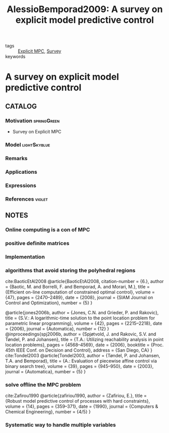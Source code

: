 #+TITLE: AlessioBemporad2009: A survey on explicit model predictive control
#+ROAM_KEY: cite:AlessioBemporad2009
#+ROAM_TAGS: skimmed article

- tags :: [[file:20210222134737-explicit_mpc.org][Explicit MPC]], [[file:20200908135242-survey.org][Survey]]
- keywords ::


* A survey on explicit model predictive control
  :PROPERTIES:
  :Custom_ID: AlessioBemporad2009
  :URL: https://doi.org/10.1007/978-3-642-01094-1_29
  :AUTHOR: Alessio, A., & Bemporad, A.
  :NOTER_DOCUMENT: ../../docsThese/bibliography/AlessioBemporad2009.pdf
  :NOTER_PAGE:
  :END:

** CATALOG

*** Motivation :springGreen:
+ Survey on Explicit MPC
*** Model :lightSkyblue:
*** Remarks
*** Applications
*** Expressions
*** References :violet:

** NOTES

*** Online computing is a con of MPC
:PROPERTIES:
:NOTER_PAGE: [[pdf:~/docsThese/bibliography/AlessioBemporad2009.pdf::1++1.90;;annot-1-1]]
:ID:       ../../docsThese/bibliography/AlessioBemporad2009.pdf-annot-1-1
:END:
*** positive definite matrices
:PROPERTIES:
:NOTER_PAGE: [[pdf:~/docsThese/bibliography/AlessioBemporad2009.pdf::3++4.90;;annot-3-1]]
:ID:       ../../docsThese/bibliography/AlessioBemporad2009.pdf-annot-3-1
:END:
*** Implementation
:PROPERTIES:
:NOTER_PAGE: [[pdf:~/docsThese/bibliography/AlessioBemporad2009.pdf::19++4.31;;annot-19-5]]
:ID:       ../../docsThese/bibliography/AlessioBemporad2009.pdf-annot-19-5
:END:
*** algorithms that avoid storing the polyhedral regions
:PROPERTIES:
:NOTER_PAGE: [[pdf:~/docsThese/bibliography/AlessioBemporad2009.pdf::19++4.31;;annot-19-6]]
:ID:       ../../docsThese/bibliography/AlessioBemporad2009.pdf-annot-19-6
:END:
cite:BaoticEtAl2008
@article{BaoticEtAl2008,
  citation-number = {6.},
  author = {Baotic, M. and Borrelli, F. and Bemporad, A. and Morari, M.},
  title = {Efficient on-line computation of constrained optimal control},
  volume = {47},
  pages = {2470–2489},
  date = {2008},
  journal = {SIAM Journal on Control and Optimization},
  number = {5}
}

@article{jones2006b,
  author = {Jones, C.N. and Grieder, P. and Rakovic},
  title = {S.V.: A logarithmic-time solution to the point location problem for parametric linear programming},
  volume = {42},
  pages = {2215–2218},
  date = {2006},
  journal = {Automatica},
  number = {12}
}
@inproceedings{spj2006b,
  author = {Spjøtvold, J. and Rakovic, S.V. and Tøndel, P. and Johansen},
  title = {T.A.: Utilizing reachability analysis in point location problems},
  pages = {4568–4569},
  date = {2006},
  booktitle = {Proc. 45th IEEE Conf. on Decision and Control},
  address = {San Diego, CA}
}
cite:Tondel2003
@article{Tondel2003,
  author = {Tøndel, P. and Johansen, T.A. and Bemporad},
  title = {A.: Evaluation of piecewise affine control via binary search tree},
  volume = {39},
  pages = {945–950},
  date = {2003},
  journal = {Automatica},
  number = {5}
}

*** solve offline the MPC problem
:PROPERTIES:
:NOTER_PAGE:
[[pdf:~/docsThese/bibliography/AlessioBemporad2009.pdf::7++3.99;;annot-7-13]]
:ID:       ../../docsThese/bibliography/AlessioBemporad2009.pdf-annot-7-13
:END:
cite:Zafirou1990
@article{zafiriou1990,
  author = {Zafiriou, E.},
  title = {Robust model predictive control of processes with hard constraints},
  volume = {14},
  pages = {359–371},
  date = {1990},
  journal = {Computers & Chemical Engineering},
  number = {4/5}
}

*** Systematic way to handle multiple variables
:PROPERTIES:
:NOTER_PAGE: [[pdf:~/docsThese/bibliography/AlessioBemporad2009.pdf::2++1.23;;annot-2-1]]
:ID:       ../../docsThese/bibliography/AlessioBemporad2009.pdf-annot-2-1
:END:

